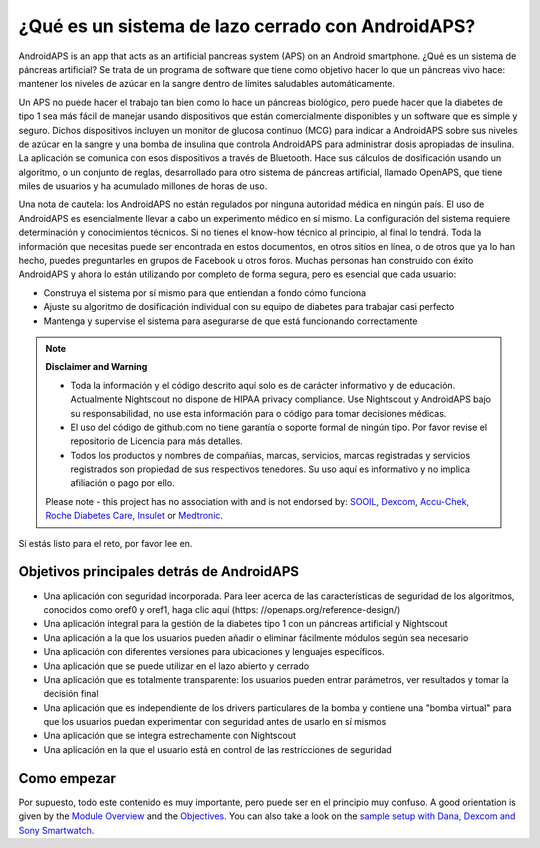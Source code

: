 ¿Qué es un sistema de lazo cerrado con AndroidAPS?
**************************************************

AndroidAPS is an app that acts as an artificial pancreas system (APS) on an Android smartphone. ¿Qué es un sistema de páncreas artificial? Se trata de un programa de software que tiene como objetivo hacer lo que un páncreas vivo hace: mantener los niveles de azúcar en la sangre dentro de límites saludables automáticamente. 

Un APS no puede hacer el trabajo tan bien como lo hace un páncreas biológico, pero puede hacer que la diabetes de tipo 1 sea más fácil de manejar usando dispositivos que están comercialmente disponibles y un software que es simple y seguro. Dichos dispositivos incluyen un monitor de glucosa continuo (MCG) para indicar a AndroidAPS sobre sus niveles de azúcar en la sangre y una bomba de insulina que controla AndroidAPS para administrar dosis apropiadas de insulina. La aplicación se comunica con esos dispositivos a través de Bluetooth. Hace sus cálculos de dosificación usando un algoritmo, o un conjunto de reglas, desarrollado para otro sistema de páncreas artificial, llamado OpenAPS, que tiene miles de usuarios y ha acumulado millones de horas de uso. 

Una nota de cautela: los AndroidAPS no están regulados por ninguna autoridad médica en ningún país. El uso de AndroidAPS es esencialmente llevar a cabo un experimento médico en sí mismo. La configuración del sistema requiere determinación y conocimientos técnicos. Si no tienes el know-how técnico al principio, al final lo tendrá. Toda la información que necesitas puede ser encontrada en estos documentos, en otros sitios en línea, o de otros que ya lo han hecho, puedes preguntarles en grupos de Facebook u otros foros. Muchas personas han construido con éxito AndroidAPS y ahora lo están utilizando por completo de forma segura, pero es esencial que cada usuario:

* Construya el sistema por sí mismo para que entiendan a fondo cómo funciona
* Ajuste su algoritmo de dosificación individual con su equipo de diabetes para trabajar casi perfecto
* Mantenga y supervise el sistema para asegurarse de que está funcionando correctamente

.. note:: 
	**Disclaimer and Warning**

	* Toda la información y el código descrito aquí solo es de carácter informativo y de educación. Actualmente Nightscout no dispone de HIPAA privacy compliance. Use Nightscout y AndroidAPS bajo su responsabilidad, no use esta información para o código para tomar decisiones médicas.

	* El uso del código de github.com no tiene garantía o soporte formal de ningún tipo. Por favor revise el repositorio de Licencia para más detalles.

	* Todos los productos y nombres de compañias, marcas, servicios, marcas registradas y servicios registrados son propiedad de sus respectivos tenedores. Su uso aquí es informativo y no implica afiliación o pago por ello.

	Please note - this project has no association with and is not endorsed by: `SOOIL <http://www.sooil.com/eng/>`_, `Dexcom <https://www.dexcom.com/>`_, `Accu-Chek, Roche Diabetes Care <https://www.accu-chek.com/>`_, `Insulet <https://www.insulet.com/>`_ or `Medtronic <https://www.medtronic.com/>`_.
	
Si estás listo para el reto, por favor lee en. 

Objetivos principales detrás de AndroidAPS
==================================================

* Una aplicación con seguridad incorporada. Para leer acerca de las características de seguridad de los algoritmos, conocidos como oref0 y oref1, haga clic aquí (https: //openaps.org/reference-design/)
* Una aplicación integral para la gestión de la diabetes tipo 1 con un páncreas artificial y Nightscout
* Una aplicación a la que los usuarios pueden añadir o eliminar fácilmente módulos según sea necesario
* Una aplicación con diferentes versiones para ubicaciones y lenguajes específicos.
* Una aplicación que se puede utilizar en el lazo abierto y cerrado
* Una aplicación que es totalmente transparente: los usuarios pueden entrar parámetros, ver resultados y tomar la decisión final
* Una aplicación que es independiente de los drivers particulares de la bomba y contiene una "bomba virtual" para que los usuarios puedan experimentar con seguridad antes de usarlo en sí mismos 
* Una aplicación que se integra estrechamente con Nightscout
* Una aplicación en la que el usuario está en control de las restricciones de seguridad 

Como empezar
==================================================
Por supuesto, todo este contenido es muy importante, pero puede ser en el principio muy confuso.
A good orientation is given by the `Module Overview <../Module/module.html>`_ and the `Objectives <../Usage/Objectives.html>`_. You can also take a look on the `sample setup with Dana, Dexcom and Sony Smartwatch <../Getting-Started/Sample-Setup.html>`_.
 
